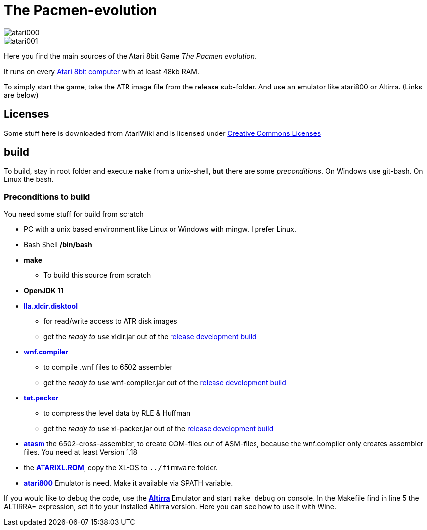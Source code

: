 = The Pacmen-evolution

:uri-org: https://github.com/the-atari-team
:uri-repo: {uri-org}/tat.pacmen.evolution
:uri-rel-file-base: link:
:uri-rel-tree-base: link:
ifdef::env-site[]
:uri-rel-file-base: {uri-repo}/blob/master/
:uri-rel-tree-base: {uri-repo}/tree/master/
endif::[]

image::atari000.png[]
image::atari001.png[]

Here you find the main sources of the Atari 8bit Game _The Pacmen evolution_.

It runs on every https://de.wikipedia.org/wiki/Atari_800[Atari 8bit computer] with at least 48kb RAM.

To simply start the game, take the ATR image file from the release sub-folder. And use an emulator like atari800 or Altirra. (Links are below)

== Licenses
Some stuff here is downloaded from AtariWiki and is licensed under
https://creativecommons.org/licenses/by-sa/2.5/[Creative Commons Licenses]

== build

To build, stay in root folder and execute `make` from a unix-shell, **but** there are some _preconditions_.
On Windows use git-bash. On Linux the bash.

=== Preconditions to build

You need some stuff for build from scratch

* PC with a unix based environment like Linux or Windows with mingw. I prefer Linux.
* Bash Shell **/bin/bash**
* **make**
- To build this source from scratch
* **OpenJDK 11**
* https://github.com/the-atari-team/lla.xldir.disktool[**lla.xldir.disktool**]
** for read/write access to ATR disk images
** get the _ready to use_ xldir.jar out of the https://github.com/the-atari-team/lla.xldir.disktool/releases/download/latest/xldir.jar[release development build]
* https://github.com/the-atari-team/wnf.compiler[**wnf.compiler**]
** to compile .wnf files to 6502 assembler
** get the _ready to use_ wnf-compiler.jar out of the https://github.com/the-atari-team/wnf.compiler/releases/download/latest/wnf-compiler.jar[release development build]
* https://github.com/the-atari-team/tat.packer[**tat.packer**]
** to compress the level data by RLE & Huffman
** get the _ready to use_ xl-packer.jar out of the https://github.com/the-atari-team/tat.packer/releases/download/latest/xl-packer.jar[release development build]

* https://github.com/CycoPH/atasm[**atasm**] the 6502-cross-assembler, to create COM-files out of ASM-files,
because the wnf.compiler only creates assembler files. You need at least Version 1.18
* the http://www.emulators.com/freefile/pcxf380.zip[**ATARIXL.ROM**], copy the XL-OS to `../firmware` folder.
* https://atari800.github.io/index.html[**atari800**] Emulator is need. Make it available via $PATH variable.

If you would like to debug the code, use the https://virtualdub.com/altirra.html[**Altirra**] Emulator and start `make debug` on console. In the Makefile find in line 5 the ALTIRRA= expression, set it to your installed Altirra version. Here you can see how to use it with Wine.

